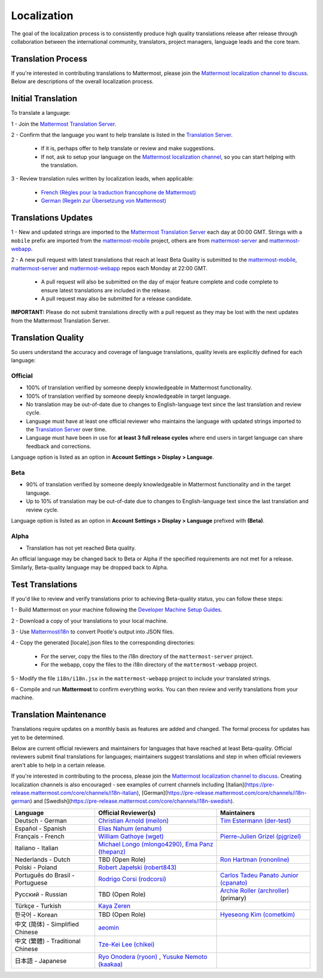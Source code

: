 Localization
============

The goal of the localization process is to consistently produce high quality translations release after release through collaboration between the international community, translators, project managers, language leads and the core team.

Translation Process
-------------------

If you're interested in contributing translations to Mattermost, please join the `Mattermost localization channel to discuss <https://pre-release.mattermost.com/core/channels/localization>`_. Below are descriptions of the overall localization process.

Initial Translation
-------------------

To translate a language:

1 - Join the `Mattermost Translation Server <http://translate.mattermost.com>`_.

2 - Confirm that the language you want to help translate is listed in the `Translation Server <http://translate.mattermost.com>`_.

    - If it is, perhaps offer to help translate or review and make suggestions.
    - If not, ask to setup your language on the `Mattermost localization channel <https://pre-release.mattermost.com/core/channels/localization>`_, so you can start helping with the translation.

3 - Review translation rules written by localization leads, when applicable:

    - `French (Règles pour la traduction francophone de Mattermost) <https://github.com/wget/mattermost-localization-french-translation-rules>`_
    - `German (Regeln zur Übersetzung von Mattermost) <https://gist.github.com/meilon/1317a9425988b3ab296c894a72270787>`_

Translations Updates
--------------------

1 - New and updated strings are imported to the `Mattermost Translation Server <http://translate.mattermost.com>`_ each day at 00:00 GMT. Strings with a ``mobile`` prefix are imported from the `mattermost-mobile <https://github.com/mattermost/mattermost-mobile>`_ project, others are from `mattermost-server <https://github.com/mattermost/mattermost-server>`_ and `mattermost-webapp <https://github.com/mattermost/mattermost-webapp>`_.

2 - A new pull request with latest translations that reach at least Beta Quality is submitted to the `mattermost-mobile <https://github.com/mattermost/mattermost-mobile>`_, `mattermost-server <https://github.com/mattermost/mattermost-server>`_ and `mattermost-webapp <https://github.com/mattermost/mattermost-webapp>`_ repos each Monday at 22:00 GMT.

    - A pull request will also be submitted on the day of major feature complete and code complete to ensure latest translations are included in the release.
    - A pull request may also be submitted for a release candidate.

**IMPORTANT:** Please do not submit translations directly with a pull request as they may be lost with the next updates from the Mattermost Translation Server.

Translation Quality
-------------------

So users understand the accuracy and coverage of language translations, quality levels are explicitly defined for each language:

Official
~~~~~~~~

- 100% of translation verified by someone deeply knowledgeable in Mattermost functionality.
- 100% of translation verified by someone deeply knowledgeable in target language.
- No translation may be out-of-date due to changes to English-language text since the last translation and review cycle.
- Language must have at least one official reviewer who maintains the language with updated strings imported to the `Translation Server <http://translate.mattermost.com>`_ over time.
- Language must have been in use for **at least 3 full release cycles** where end users in target language can share feedback and corrections.

Language option is listed as an option in **Account Settings > Display > Language**.


Beta
~~~~

- 90% of translation verified by someone deeply knowledgeable in Mattermost functionality and in the target language.
- Up to 10% of translation may be out-of-date due to changes to English-language text since the last translation and review cycle.

Language option is listed as an option in **Account Settings > Display > Language** prefixed with **(Beta)**.

Alpha
~~~~~

- Translation has not yet reached Beta quality.

An official language may be changed back to Beta or Alpha if the specified requirements are not met for a release. Similarly, Beta-quality language may be dropped back to Alpha.

Test Translations
-----------------

If you'd like to review and verify translations prior to achieving Beta-quality status, you can follow these steps:

1 - Build Mattermost on your machine following the `Developer Machine Setup Guides <https://docs.mattermost.com/developer/dev-setup.html>`_.

2 - Download a copy of your translations to your local machine.

.. image:: ../../source/images/translations_download.png

3 - Use `Mattermosti18n <https://github.com/rodrigocorsi2/mattermosti18n#convert-po---json>`_ to convert Pootle's output into JSON files.

4 - Copy the generated [locale].json files to the corresponding directories:

    - For the server, copy the files to the i18n directory of the ``mattermost-server`` project.
    - For the webapp, copy the files to the i18n directory of the ``mattermost-webapp`` project.

5 - Modify the file ``i18n/i18n.jsx`` in the ``mattermost-webapp`` project to include your translated strings.

6 - Compile and run **Mattermost** to confirm everything works. You can then review and verify translations from your machine.

Translation Maintenance
-----------------------

Translations require updates on a monthly basis as features are added and changed. The formal process for updates has yet to be determined.

Below are current official reviewers and maintainers for languages that have reached at least Beta-quality. Official reviewers submit final translations for languages; maintainers suggest translations and step in when official reviewers aren't able to help in a certain release.

If you're interested in contributing to the process, please join the `Mattermost localization channel to discuss <https://pre-release.mattermost.com/core/channels/localization>`_. Creating localization channels is also encouraged - see examples of current channels including [Italian](https://pre-release.mattermost.com/core/channels/i18n-italian), [German](https://pre-release.mattermost.com/core/channels/i18n-german) and [Swedish](https://pre-release.mattermost.com/core/channels/i18n-swedish).

+------------------------------------------+-----------------------------------------------------------------------------------------------------------------------+------------------------------------------------------------------------------------------------------+
| Language                                 | Official Reviewer(s)                                                                                                  | Maintainers                                                                                          |
+==========================================+=======================================================================================================================+======================================================================================================+
| Deutsch - German                         | `Christian Arnold (meilon) <https://github.com/meilon>`_                                                              | `Tim Estermann (der-test) <https://github.com/der-test>`_                                            |
+------------------------------------------+-----------------------------------------------------------------------------------------------------------------------+------------------------------------------------------------------------------------------------------+
| Español - Spanish                        | `Elias Nahum (enahum) <https://github.com/enahum>`_                                                                   |                                                                                                      |
+------------------------------------------+-----------------------------------------------------------------------------------------------------------------------+------------------------------------------------------------------------------------------------------+
| Français - French                        | `William Gathoye (wget) <https://github.com/wget>`_                                                                   | `Pierre-Julien Grizel (pjgrizel) <https://github.com/pjgrizel>`_                                     |
+------------------------------------------+-----------------------------------------------------------------------------------------------------------------------+------------------------------------------------------------------------------------------------------+
| Italiano - Italian                       | `Michael Longo (mlongo4290) <https://github.com/mlongo4290>`_, `Ema Panz (thepanz) <https://github.com/thepanz>`_     |                                                                                                      |
+------------------------------------------+-----------------------------------------------------------------------------------------------------------------------+------------------------------------------------------------------------------------------------------+
| Nederlands - Dutch                       | TBD (Open Role)                                                                                                       | `Ron Hartman (rononline) <https://github.com/rononline>`_                                            |
+------------------------------------------+-----------------------------------------------------------------------------------------------------------------------+------------------------------------------------------------------------------------------------------+
| Polski - Poland                          | `Robert Japełski (robert843) <https://github.com/robert843>`_                                                         |                                                                                                      |
+------------------------------------------+-----------------------------------------------------------------------------------------------------------------------+------------------------------------------------------------------------------------------------------+
| Português do Brasil - Portuguese         | `Rodrigo Corsi (rodcorsi) <https://github.com/rodcorsi>`_                                                             | `Carlos Tadeu Panato Junior (cpanato) <https://github.com/cpanato>`_                                 |
+------------------------------------------+-----------------------------------------------------------------------------------------------------------------------+------------------------------------------------------------------------------------------------------+
| Pусский - Russian                        | TBD (Open Role)                                                                                                       | `Archie Roller (archroller) <https://github.com/archroller>`_ (primary)                              |
+------------------------------------------+-----------------------------------------------------------------------------------------------------------------------+------------------------------------------------------------------------------------------------------+
| Türkçe - Turkish                         | `Kaya Zeren <https://twitter.com/kaya_zeren>`_                                                                        |                                                                                                      |
+------------------------------------------+-----------------------------------------------------------------------------------------------------------------------+------------------------------------------------------------------------------------------------------+
| 한국어 - Korean                          | TBD (Open Role)                                                                                                       | `Hyeseong Kim (cometkim) <https://github.com/cometkim>`_                                             |
+------------------------------------------+-----------------------------------------------------------------------------------------------------------------------+------------------------------------------------------------------------------------------------------+
| 中文 (简体) - Simplified Chinese         | `aeomin <http://translate.mattermost.com/user/aeomin/>`_                                                              |                                                                                                      |
+------------------------------------------+-----------------------------------------------------------------------------------------------------------------------+------------------------------------------------------------------------------------------------------+
| 中文 (繁體) - Traditional Chinese        | `Tze-Kei Lee (chikei) <https://github.com/chikei>`_                                                                   |                                                                                                      |
+------------------------------------------+-----------------------------------------------------------------------------------------------------------------------+------------------------------------------------------------------------------------------------------+
| 日本語 - Japanese                        | `Ryo Onodera (ryoon) <https://github.com/ryoon>`_ , `Yusuke Nemoto (kaakaa) <https://github.com/kaakaa>`_             |                                                                                                      |
+------------------------------------------+-----------------------------------------------------------------------------------------------------------------------+------------------------------------------------------------------------------------------------------+
